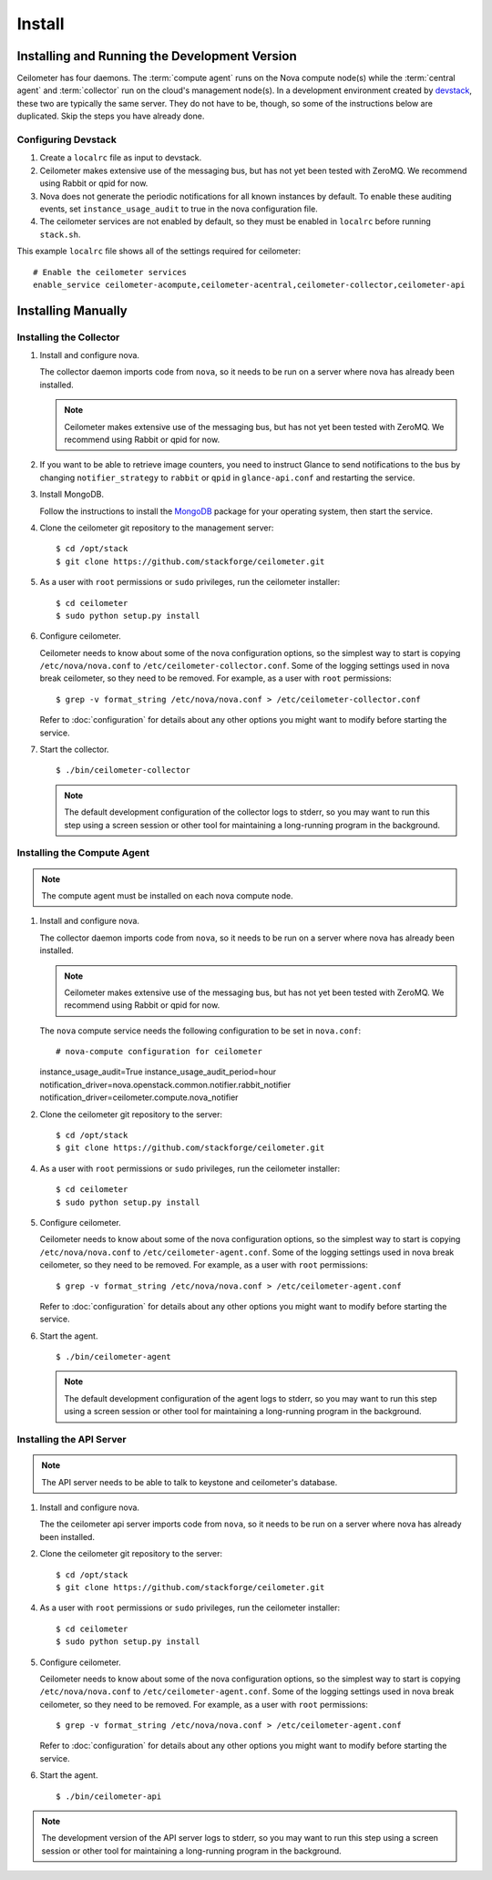 ..
      Copyright 2012 Nicolas Barcet for Canonical

      Licensed under the Apache License, Version 2.0 (the "License"); you may
      not use this file except in compliance with the License. You may obtain
      a copy of the License at

          http://www.apache.org/licenses/LICENSE-2.0

      Unless required by applicable law or agreed to in writing, software
      distributed under the License is distributed on an "AS IS" BASIS, WITHOUT
      WARRANTIES OR CONDITIONS OF ANY KIND, either express or implied. See the
      License for the specific language governing permissions and limitations
      under the License.

.. _install:

================================================
Install
================================================

Installing and Running the Development Version
++++++++++++++++++++++++++++++++++++++++++++++

Ceilometer has four daemons. The :term:`compute agent` runs on the
Nova compute node(s) while the :term:`central agent` and
:term:`collector` run on the cloud's management node(s). In a
development environment created by devstack_, these two are typically
the same server. They do not have to be, though, so some of the
instructions below are duplicated. Skip the steps you have already
done.

.. _devstack: http://www.devstack.org/

Configuring Devstack
====================

.. index::
   double: installing; devstack

1. Create a ``localrc`` file as input to devstack.

2. Ceilometer makes extensive use of the messaging bus, but has not
   yet been tested with ZeroMQ. We recommend using Rabbit or qpid for
   now.

3. Nova does not generate the periodic notifications for all known
   instances by default. To enable these auditing events, set
   ``instance_usage_audit`` to true in the nova configuration file.

4. The ceilometer services are not enabled by default, so they must be
   enabled in ``localrc`` before running ``stack.sh``.

This example ``localrc`` file shows all of the settings required for
ceilometer::

   # Enable the ceilometer services
   enable_service ceilometer-acompute,ceilometer-acentral,ceilometer-collector,ceilometer-api


Installing Manually
+++++++++++++++++++

Installing the Collector
========================

.. index::
   double: installing; collector

1. Install and configure nova.

   The collector daemon imports code from ``nova``, so it needs to be
   run on a server where nova has already been installed.

   .. note::

      Ceilometer makes extensive use of the messaging bus, but has not
      yet been tested with ZeroMQ. We recommend using Rabbit or qpid
      for now.

2. If you want to be able to retrieve image counters, you need to instruct
   Glance to send notifications to the bus by changing ``notifier_strategy``
   to ``rabbit`` or ``qpid`` in ``glance-api.conf`` and restarting the
   service.

3. Install MongoDB.

   Follow the instructions to install the MongoDB_ package for your
   operating system, then start the service.

4. Clone the ceilometer git repository to the management server::

   $ cd /opt/stack
   $ git clone https://github.com/stackforge/ceilometer.git

5. As a user with ``root`` permissions or ``sudo`` privileges, run the
   ceilometer installer::

   $ cd ceilometer
   $ sudo python setup.py install

6. Configure ceilometer.

   Ceilometer needs to know about some of the nova configuration
   options, so the simplest way to start is copying
   ``/etc/nova/nova.conf`` to ``/etc/ceilometer-collector.conf``. Some
   of the logging settings used in nova break ceilometer, so they need
   to be removed. For example, as a user with ``root`` permissions::

     $ grep -v format_string /etc/nova/nova.conf > /etc/ceilometer-collector.conf

   Refer to :doc:`configuration` for details about any other options
   you might want to modify before starting the service.

7. Start the collector.

   ::

     $ ./bin/ceilometer-collector

   .. note:: 

      The default development configuration of the collector logs to
      stderr, so you may want to run this step using a screen session
      or other tool for maintaining a long-running program in the
      background.

.. _MongoDB: http://www.mongodb.org/


Installing the Compute Agent
============================

.. index::
   double: installing; compute agent

.. note:: The compute agent must be installed on each nova compute node.

1. Install and configure nova.

   The collector daemon imports code from ``nova``, so it needs to be
   run on a server where nova has already been installed.

   .. note::

      Ceilometer makes extensive use of the messaging bus, but has not
      yet been tested with ZeroMQ. We recommend using Rabbit or qpid
      for now.

   The ``nova`` compute service needs the following configuration to
   be set in ``nova.conf``::

   # nova-compute configuration for ceilometer
   instance_usage_audit=True
   instance_usage_audit_period=hour
   notification_driver=nova.openstack.common.notifier.rabbit_notifier
   notification_driver=ceilometer.compute.nova_notifier

2. Clone the ceilometer git repository to the server::

   $ cd /opt/stack
   $ git clone https://github.com/stackforge/ceilometer.git

4. As a user with ``root`` permissions or ``sudo`` privileges, run the
   ceilometer installer::

   $ cd ceilometer
   $ sudo python setup.py install

5. Configure ceilometer.

   Ceilometer needs to know about some of the nova configuration
   options, so the simplest way to start is copying
   ``/etc/nova/nova.conf`` to ``/etc/ceilometer-agent.conf``. Some
   of the logging settings used in nova break ceilometer, so they need
   to be removed. For example, as a user with ``root`` permissions::

     $ grep -v format_string /etc/nova/nova.conf > /etc/ceilometer-agent.conf

   Refer to :doc:`configuration` for details about any other options
   you might want to modify before starting the service.

6. Start the agent.

   ::

     $ ./bin/ceilometer-agent

   .. note:: 

      The default development configuration of the agent logs to
      stderr, so you may want to run this step using a screen session
      or other tool for maintaining a long-running program in the
      background.

Installing the API Server
=========================
    
.. index::
   double: installing; API
    
.. note::
   The API server needs to be able to talk to keystone and ceilometer's
   database.

1. Install and configure nova.

   The the ceilometer api server imports code from ``nova``, so it needs to be
   run on a server where nova has already been installed.

2. Clone the ceilometer git repository to the server::

   $ cd /opt/stack
   $ git clone https://github.com/stackforge/ceilometer.git

4. As a user with ``root`` permissions or ``sudo`` privileges, run the
   ceilometer installer::

   $ cd ceilometer
   $ sudo python setup.py install

5. Configure ceilometer.

   Ceilometer needs to know about some of the nova configuration
   options, so the simplest way to start is copying
   ``/etc/nova/nova.conf`` to ``/etc/ceilometer-agent.conf``. Some
   of the logging settings used in nova break ceilometer, so they need
   to be removed. For example, as a user with ``root`` permissions::

     $ grep -v format_string /etc/nova/nova.conf > /etc/ceilometer-agent.conf

   Refer to :doc:`configuration` for details about any other options
   you might want to modify before starting the service.

6. Start the agent.

   ::

    $ ./bin/ceilometer-api

.. note::

   The development version of the API server logs to stderr, so you
   may want to run this step using a screen session or other tool for
   maintaining a long-running program in the background.

